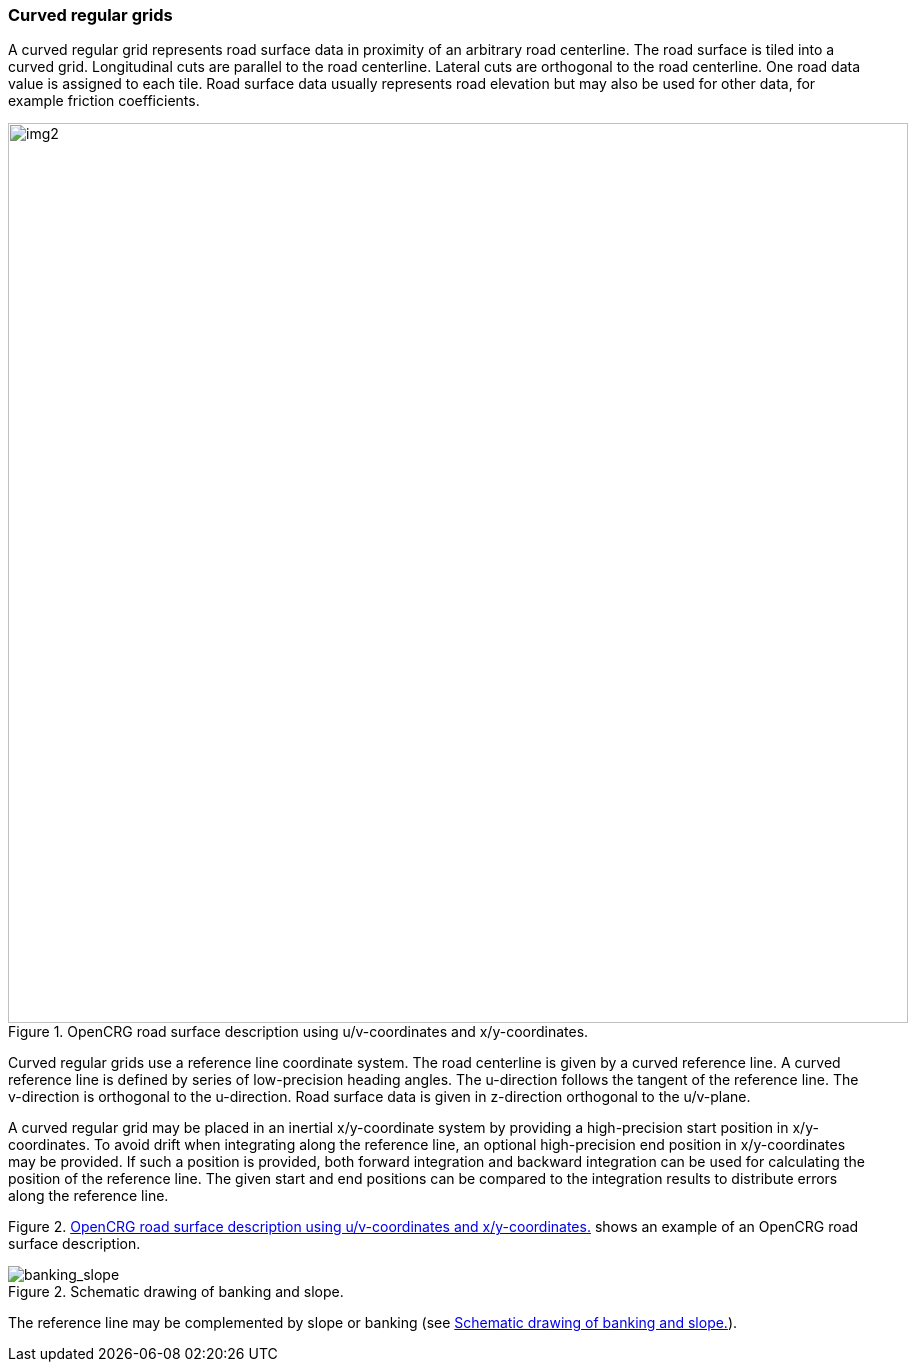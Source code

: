 === Curved regular grids
:imagesdir: images/
:stem: latexmath

A curved regular grid represents road surface data in proximity of an arbitrary road centerline. The road surface is tiled into a curved grid. Longitudinal cuts are parallel to the road centerline. Lateral cuts are orthogonal to the road centerline. One road data value is assigned to each tile. Road surface data usually represents road elevation but may also be used for other data, for example friction coefficients.

[[image-opencrg_introductory_example]]
image::opencrg_introductory_example.png[img2, 900, title = "OpenCRG road surface description using u/v-coordinates and x/y-coordinates."]

Curved regular grids use a reference line coordinate system. The road centerline is given by a curved reference line. A curved reference line is defined by series of low-precision heading angles. The u-direction follows the tangent of the reference line. The v-direction is orthogonal to the u-direction. Road surface data is given in z-direction orthogonal to the u/v-plane.

A curved regular grid may be placed in an inertial x/y-coordinate system by providing a high-precision start position in x/y-coordinates. To avoid drift when integrating along the reference line, an optional high-precision end position in x/y-coordinates may be provided. If such a position is provided, both forward integration and backward integration can be used for calculating the position of the reference line. The given start and end positions can be compared to the integration results to distribute errors along the reference line.

Figure 2. <<image-opencrg_introductory_example>> shows an example of an OpenCRG road surface description.

// TODO add an image
[[image-banking_slope]]
image::banking_slope.png[banking_slope, title="Schematic drawing of banking and slope."]

The reference line may be complemented by slope or banking (see <<image-banking_slope>>).